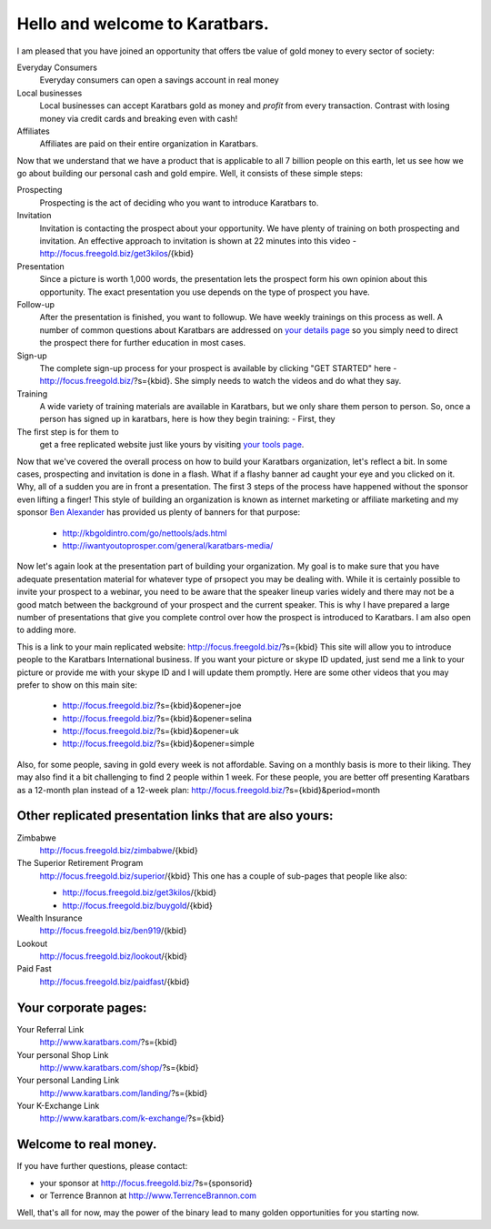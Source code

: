 ===============================
Hello and welcome to Karatbars.
===============================

I am pleased that you have joined an opportunity that offers tbe value
of gold money to every sector of society:

Everyday Consumers
  Everyday consumers can open a savings account in real money
Local businesses
  Local businesses can accept Karatbars gold as money and *profit*
  from every transaction. Contrast with losing money via credit cards
  and breaking even with cash!
Affiliates
  Affiliates are paid on their entire organization in Karatbars.

Now that we understand that we have a product that is applicable to
all 7 billion people on this earth, let us see how we go about
building our personal cash and gold empire. Well, it consists of these
simple steps:

Prospecting
  Prospecting is the act of deciding who you want to introduce
  Karatbars to.
Invitation
  Invitation is contacting the prospect about your opportunity. We
  have plenty of training on both prospecting and invitation. An
  effective approach to invitation is shown at 22 minutes into
  this video - http://focus.freegold.biz/get3kilos/{kbid}
Presentation
  Since a picture is worth 1,000 words, the presentation lets the
  prospect form his own opinion about this opportunity. The exact
  presentation you use depends on the type of prospect you have.
Follow-up
  After the presentation is finished, you want to followup. We have
  weekly trainings on this process as well. A number of common
  questions about Karatbars are addressed on `your details page
  <http://focus.freegold.biz/intro/{kbid}>`_ so you simply need to
  direct the prospect there for further education in most cases.
Sign-up
  The complete sign-up process for your prospect is available by
  clicking "GET STARTED" here -
  http://focus.freegold.biz/?s={kbid}. She simply needs to watch the
  videos and do what they say.
Training
  A wide variety of training materials are available in Karatbars, but
  we only share them person to person. So, once a person has signed up
  in karatbars, here is how they begin training:
  - First, they
The first step is for them to
  get a free replicated website just like yours by visiting `your
  tools page <http://focus.freegold.biz/tools/{kbid}>`_.



Now that we've covered the overall process on how to build your
Karatbars organization, let's reflect a bit. In some cases,
prospecting and invitation is done in a flash. What if a flashy banner
ad caught your eye and you clicked on it. Why, all of a sudden you are
in front a presentation. The first 3 steps of the process have
happened without the sponsor even lifting a finger! This style of
building an organization is known as internet marketing or affiliate
marketing and my sponsor
`Ben Alexander <http://ben.kbgoldintro.com/)>`_ has provided us plenty
of banners for that purpose:

  - http://kbgoldintro.com/go/nettools/ads.html
  - http://iwantyoutoprosper.com/general/karatbars-media/

Now let's again look at the presentation part of building your
organization. My goal is to make sure that you have adequate
presentation material for whatever type of prsopect you may be dealing
with. While it is certainly possible to invite your prospect to a
webinar, you need to be aware that the speaker lineup varies widely
and there may not be a good match between the background of your
prospect and the current speaker. This is why I have prepared a large
number of presentations that give you complete control over how the
prospect is introduced to Karatbars. I am also open to adding more.

This is a link to your main replicated website:
http://focus.freegold.biz/?s={kbid}
This site will allow you to introduce people to the Karatbars
International business. If you want your picture or skype ID updated,
just send me a link to your picture or provide me with your skype ID
and I will update them promptly. Here are some other videos that you
may prefer to show on this main site:

  - http://focus.freegold.biz/?s={kbid}&opener=joe
  - http://focus.freegold.biz/?s={kbid}&opener=selina
  - http://focus.freegold.biz/?s={kbid}&opener=uk
  - http://focus.freegold.biz/?s={kbid}&opener=simple

Also, for some people, saving in gold every week is not
affordable. Saving on a monthly basis is more to their liking. They
may also find it a bit challenging to find 2 people within 1 week. For
these people, you are better off presenting Karatbars as a 12-month
plan instead of a 12-week plan:
http://focus.freegold.biz/?s={kbid}&period=month


Other replicated presentation links that are also yours:
--------------------------------------------------------

Zimbabwe
    http://focus.freegold.biz/zimbabwe/{kbid}

The Superior Retirement Program
    http://focus.freegold.biz/superior/{kbid}
    This one has a couple of sub-pages that people like also:

    * http://focus.freegold.biz/get3kilos/{kbid}
    * http://focus.freegold.biz/buygold/{kbid}

Wealth Insurance
    http://focus.freegold.biz/ben919/{kbid}

Lookout
    http://focus.freegold.biz/lookout/{kbid}

Paid Fast
    http://focus.freegold.biz/paidfast/{kbid}


Your corporate pages:
---------------------

Your Referral Link
    http://www.karatbars.com/?s={kbid}

Your personal Shop Link
    http://www.karatbars.com/shop/?s={kbid}

Your personal Landing Link
    http://www.karatbars.com/landing/?s={kbid}

Your K-Exchange Link
    http://www.karatbars.com/k-exchange/?s={kbid}


Welcome to real money.
----------------------

If you have further questions, please contact:

* your sponsor at http://focus.freegold.biz/?s={sponsorid}
* or Terrence Brannon at http://www.TerrenceBrannon.com

Well, that's all for now, may the power of the binary lead to many
golden opportunities for you starting now.
